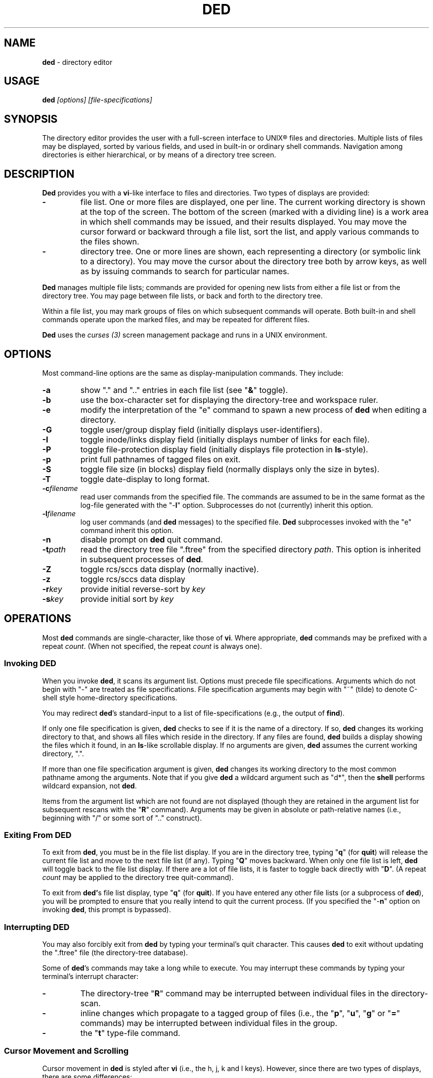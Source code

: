 .\" $Id: ded.man,v 12.13 2002/04/16 10:23:53 tom Exp $
.if t .ds T \(tm
.if n .ds T (tm)
.
.de EE
.ft
.fi
.DT
.RE
.fam T
..
.de EX
.ne \\$1
.RS
.nf
.ta 9n 17n 25n 33n 41n 49n
.PP
.fam C
..
.
.TH DED 1
.hy 0
.
.\"****************************************************************************
.SH NAME
.PP
\fBded\fR \- directory editor
.
.\"****************************************************************************
.SH USAGE
.PP
.BI ded " [options] [file-specifications]"
.
.\"****************************************************************************
.SH SYNOPSIS
.PP
The directory editor provides the user with a full-screen interface
to UNIX\*R files and directories.
Multiple lists of
files may be displayed, sorted by various fields, and used in built-in
or ordinary shell commands.
Navigation among directories is either
hierarchical, or by means of a directory tree screen.
.
.\"****************************************************************************
.SH DESCRIPTION
.PP
\fBDed\fR provides you with a \fBvi\fR-like interface to files
and directories.
Two types of displays are provided:
.TP
.B \-
file list.
One or more files are displayed, one per
line.
The current working directory is shown at the top of the screen.
The bottom of the screen (marked with a dividing line) is a work area
in which shell commands may be issued, and their results displayed.
You may move the cursor forward or backward through a file list, sort
the list, and apply various commands to the files shown.
.TP
.B \-
directory tree.
One or more lines are shown, each
representing a directory (or symbolic link to a directory).
You may
move the cursor about the directory tree both by arrow keys, as well
as by issuing commands to search for particular names.
.PP
\fBDed\fR manages multiple file lists; commands are provided for
opening new lists from either a file list or from the directory tree.
You may page between file lists, or back and forth to the directory
tree.
.PP
Within a file list, you may mark groups of files on which subsequent
commands will operate.
Both built-in and shell commands operate upon
the marked files, and may be repeated for different files.
.PP
\fBDed\fR uses the \fIcurses\ (3)\fR screen management package
and runs in a UNIX environment.
.
.\"****************************************************************************
.SH OPTIONS
.PP
Most command-line options are the same as display-manipulation commands.
They
include:
.TP
.B \-a
show "." and ".." entries in each file
list (see "\fB&\fR" toggle).
.TP
.B \-b
use the box-character set for displaying the directory-tree and workspace
ruler.
.TP
.B \-e
modify the interpretation of the "e" command to spawn a new process of
\fBded\fR when editing a directory.
.TP
.B \-G
toggle user/group display field (initially
displays user-identifiers).
.TP
.B \-I
toggle inode/links display field (initially displays
number of links for each file).
.TP
.B \-P
toggle file-protection display field (initially displays
file protection in \fBls\fR-style).
.TP
.B \-p
print full pathnames of tagged files on exit.
.TP
.B \-S
toggle file size (in blocks) display field (normally
displays only the size in bytes).
.TP
.B \-T
toggle date-display to long format.
.TP
.BI \-c filename
read user commands from the
specified file.
The commands are assumed to be in the same format
as the log-file generated with the "\-\fBl\fR" option.
Subprocesses
do not (currently) inherit this option.
.TP
.BI \-l filename
log user commands (and \fBded\fR
messages) to the specified file.
\fBDed\fR subprocesses invoked
with the "e" command inherit this option.
.TP
.B \-n
disable prompt on \fBded\fR quit command.
.TP
.BI \-t path
read the directory tree file ".ftree"
from the specified directory \fIpath\fR.
This option is inherited
in subsequent processes of \fBded\fR.
.TP
.B \-Z
toggle rcs/sccs data display (normally inactive).
.TP
.B \-z
toggle rcs/sccs data display
.TP
.BI \-r key
provide initial reverse-sort by \fIkey\fR
.TP
.BI \-s key
provide initial sort by \fIkey\fR
.
.\"****************************************************************************
.SH OPERATIONS
.PP
Most \fBded\fR commands are single-character, like those of \fBvi\fR.
Where appropriate, \fBded\fR commands may be prefixed with a repeat \fIcount\fR.
(When not specified, the repeat \fIcount\fR is always
one).
.
.\"****************************************************************************
.SS Invoking DED
.PP
When you invoke \fBded\fR, it scans its argument list.
Options
must precede file specifications.
Arguments which do not begin with
"\-" are treated as file specifications.
File specification arguments
may begin with "~" (tilde) to denote C-shell style home-directory
specifications.
.PP
You may redirect \fBded\fR's standard-input to a list of file-specifications
(e.g., the output of \fBfind\fR).
.PP
If only one file specification is given, \fBded\fR checks to see
if it is the name of a directory.
If so, \fBded\fR changes its
working directory to that, and shows all files which reside in the
directory.
If any files are found, \fBded\fR builds a display
showing the files which it found, in an \fBls\fR-like scrollable
display.
If no arguments are given, \fBded\fR assumes the current
working directory, ".".
.PP
If more than one file specification argument is given, \fBded\fR
changes its working directory to the most common pathname among the
arguments.
Note that if you give \fBded\fR a wildcard argument such
as "d*", then the \fBshell\fR performs wildcard expansion,
not \fBded\fR.
.PP
Items from the argument list which are not found are not displayed
(though they are retained in the argument list for subsequent rescans
with the "\fBR\fR" command).
Arguments may be given in absolute
or path-relative names (i.e., beginning with "/" or some sort
of ".." construct).
.
.\"****************************************************************************
.SS Exiting From DED
.PP
To exit from \fBded\fR, you must be in the file list display.
If you are in the directory tree, typing "\fBq\fR" (for \fBquit\fR)
will release the current file list and move to the next file list
(if any).
Typing "\fBQ\fR" moves backward. When only one
file list is left, \fBded\fR will toggle back to the file list
display.
If there are a lot of file lists, it is faster to toggle
back directly with "\fBD\fR".
(A repeat \fIcount\fR may
be applied to the directory tree quit-command).
.PP
To exit from \fBded'\fRs file list display, type "\fBq\fR" (for \fBquit\fR).
If you have entered any other file lists (or
a subprocess of \fBded\fR), you will be prompted to ensure that
you really intend to quit the current process.
(If you specified the "\-\fBn\fR" option on invoking \fBded\fR, this prompt
is bypassed).
.
.\"****************************************************************************
.SS Interrupting DED
.PP
You may also forcibly exit from \fBded\fR by typing your terminal's
quit character.
This causes \fBded\fR to exit without updating
the ".ftree" file (the directory-tree database).
.PP
Some of \fBded\fR's commands may take a long while to execute.
You may interrupt these commands by typing your terminal's interrupt
character:
.TP
.B \-
The directory-tree "\fBR\fR" command may be
interrupted between individual files in the directory-scan.
.TP
.B \-
inline changes which propagate to a tagged group of
files (i.e., the "\fBp\fR", "\fBu\fR", "\fBg\fR"
or "\fB=\fR" commands) may be interrupted between individual
files in the group.
.TP
.B \-
the "\fBt\fR" type-file command.
.
.\"****************************************************************************
.SS Cursor Movement and Scrolling
.PP
Cursor movement in \fBded\fR is styled after \fBvi\fR (i.e.,
the h, j, k and l keys).
However, since there are two types of displays, there are some differences:
.TP
.B \-
In file list displays, you may normally move the cursor
only up and down.
This frees the left/right keys for other uses.
As you move the cursor up and down in the display, it stays in the
column immediately before the file names.
The \fIleft-arrow\fR
and \fIright-arrow\fR keys scroll the screen left and right, respectively.
.TP
.B \-
Movement in the directory tree is two-dimensional.
You may move the cursor left or right (up or down levels of the directory
tree) or up or
down (to different directory names).
The screen display of
the directory tree has markers (vertical bars or dashes) showing where
you are allowed to put the cursor.
Vertical movement is normally
within items at the same directory level.
You may move from one line
to another irregardless of level by the "\fBJ\fR" and "\fBK\fR"
commands.
.PP
Single-character cursor movement commands are:
.TP
.B h
(directory): same as \fIleft-arrow\fR.
.TP
.B k
move cursor up \fIcount\fR entries. (also: \fIbackspace\fR, \fIup-arrow\fR).
.TP
.B j
move cursor down \fIcount\fR entries. (also: \fIreturn\fR, \fIdown-arrow\fR).
.TP
.B l
(directory): same as \fIright-arrow\fR.
.TP
.B f
scroll forward \fIcount\fR screen(s).
.TP
.B b
scroll backward \fIcount\fR screen(s).
.TP
.I left-arrow
(file list): scroll left \fIcount\fR/4
screen(s).
.br
(directory): move up \fIcount\fR directory level(s).
.TP
.I right-arrow
(file list): scroll right \fIcount\fR/4
screens.
.br
(directory): move down \fIcount\fR directory level(s).
The cursor
is limited by the rightmost name on the current line.
.TP
.B J
(directory): move down \fIcount\fR lines(s).
.TP
.B K
(directory): move up \fIcount\fR line(s).
.TP
.B H
moves cursor to the first entry on screen.
.TP
.B M
moves cursor to the middle of screen.
.TP
.B L
moves cursor to the last entry on screen.
.TP
.B ^
repositions the screen with current line at the top.
If the current line is already at the top, \fBded\fR toggles,
putting it at the bottom of the screen.
.PP
Within either the file list or directory tree displays, you may scroll
to different items in the ring of file lists.
Within a file list,
the ring-scrolling pages to a different file list display.
Within
the directory tree, the ring-scrolling simply moves the cursor (and
changes the context marker) to the specified file list.
.PP
Ring-scrolling commands are:
.TP
.B F
scroll forward (through the ring of file lists) \fIcount\fR entries.
.TP
.B B
scroll backward (through the ring of file lists) \fIcount\fR entries.
.
.\"****************************************************************************
.SS Search Commands
.PP
You may move the cursor by searching for a particular string.
The
following search commands are provided a la \fBvi\fR:
.TP
.B /
\fBDed\fR will prompt you for a regular
expression.
If you give it one, it will search forward (with wrap-around)
for it.
A return without text will cancel the search.
.TP
.B ?
\fBDed\fR prompts you for a target and searches
backwards (with wrap-around) for it.
.TP
.B n
continue previous search (in the prevailing direction).
.TP
.B N
continue the previous search, but in the reverse direction.
.PP
\fBDed\fR maintains a separate search context for the file list
and the directory tree display.
That is, the targets are maintained
separately.
Searches in the directory tree do not include the "/"
marks which separate path names; you may search only for the leaf
names.
.
.\"****************************************************************************
.SS Display-Adjustment
.PP
You may use the following file-list commands to alter the format of
the display, to refresh it, or to re-stat specific lines.
Several commands are provided for toggling the display format:
.TP
.B &
toggles display showing "." and ".." entries in each file list.
.TP
.I CTL/G
toggles a status display in the header which shows the number of files
tagged and their total size (in blocks).
Type "2\fICTL/G\fR" to show the total size in bytes.
.TP
.B @
toggle the display of symbolic links.
When active,
\fBded\fR displays the mode, owner and group of the target of the link,
rather than the link itself.
To make this simple to see, \fBded\fR displays the mode in uppercase.
If you apply an inline command (i.e.,
"\fBp\fR", "\fBu\fR" or "\fBg\fR") to a tagged
group containing a symbolic link, \fBded\fR will automatically
toggle the display to display the targets rather than the links.
.TP
.B C
toggle date-field to display.
UNIX maintains three file dates
(\fBc\fRhanged, \fBm\fRodified and \fBa\fRccessed).
The current state of this toggle is shown in the screen heading (e.g,
"\fB[mtime]\fR").
.TP
.B G
toggle user/group display field.
Type "2G" to
show user and group names at the same time.
.TP
.B I
toggle inode/links display field.
Type "2I" to show inode and device code at the same time.
.TP
.B P
toggle file protection-mode (octal/normal) display field.
This is useful because occasionally the UNIX protection display is ambiguous.
Type "2P" to show the user/group field's numeric value as well.
.TP
.B S
toggle the display of file size between bytes and blocks.
Type "2S" to show both fields at one time.
.TP
.B T
toggles the display of file-dates.
Normally \fBded\fR displays
the file-dates in a compact form based on the relative dates.
The long form shows all information returned by \fIctime (2)\fR.
Type "2T" to show a number which represents the age of the files
in days (and fractions thereof).
Type "3T" to show the file timestamp in seconds, e.g., since 1 Janaury 1970.
.TP
.B X
toggles the screen between one and two viewports.
You may adjust the size of these viewports with the "\fBA\fR"
and "\fBa\fR" commands.
The two viewports share the same
scrolling sense, but have an independent notion of the current file.
.PP
Other commands (which do not simply toggle between different displays) are:
.TP
.I tab
moves the cursor to the other viewport.
.TP
.B A
move workspace marker up \fIcount\fR line(s).
.TP
.B a
move workspace marker down \fIcount\fR line(s).
.TP
.I CTL/R
causes \fBded\fR to prompt you for a regular
expression (see \fIex(1)\fR) which will control the set of files
subsequently shown in the current file-list.
\fBDed\fR then rescans
the current directory, adjusting the file-list.
.TP
.B R
re-scan argument list (refresh).
This clears file
grouping, re-reads all of the directories specified in the argument
list, re-sorts and repaints the screen.
The cursor is moved to the
first file in the list.
(If nothing is found, \fBded\fR will
exit).
.PP
Directory names which are encountered in the scan are added to
the directory-tree.
If the "\fB@\fR" toggle is set (see above),
symbolic links which resolve to actual directories are also added.
.TP
.B W
re-stat entries in the current screen.
If a repeat
count is given, this command is repeated at 3-second intervals (or
until interrupted).
.TP
.B w
refresh (i.e., repaint) the window.
.TP
.B l
re-stat the current entry, as well as files which
are grouped.
If a repeat count is given, this command is repeated
at 3-second intervals (or until interrupted).
.TP
.I space
clear workspace window.
This command is particularly useful after executing a shell command,
since \fIcurses\fR has no notion of what is shown in the workspace.
.TP
.I CTL/K
causes a copy of your current screen (obtained
from the curses window-state) to be appended to the file "ded.log"
in your process's home directory.
.
.\"****************************************************************************
.SS Sorting the Display
.PP
You may issue commands for sorting the file-list.
The cursor remains
positioned at the same file after a sort.
(The directory tree is
always sorted alphabetically).
.TP
.BI r key
reverse-sort entries.
.TP
.BI s key
sort entries in the "normal" order (dates
and other numeric fields in descending order, names in ascending order).
.PP
The \fIkey\fR suffix denotes the fields which are compared, and
are always a single character:
.TP
.B @
sort by symbolic-link target-names
.TP
.B .
sort, using "." characters as column-separators.
.TP
.B c
last-change date (e.g., chmod)
.TP
.B d
directory-order (i.e., order in which items
were read from the directory)
.TP
.B D
device-code (displayed when you toggle the display with "2I").
.TP
.B g
group-identifier (lexically)
.TP
.B G
group-identifier (numerically)
.TP
.B i
inode
.TP
.B l
number of links
.TP
.B n
filename
.TP
.B N
filename leaf (i.e., without directory names)
.TP
.B o
rcs/sccs lock-owner
.TP
.B p
file-protection mask/mode.
.TP
.B r
last-access (read) date
.TP
.B s
file size (bytes)
.TP
.B S
file size (blocks)
.TP
.B t
file type (after first ".")
.TP
.B T
file type (after last ".")
.TP
.B u
user-identifier (lexically)
.TP
.B U
user-identifier (numerically)
.TP
.B v
rcs/sccs versions
.TP
.B w
last-modification (write) date
.TP
.B z
rcs/sccs check-in dates
.TP
.B Z
rcs/sccs check-in dates over modification dates
.PP
You may sort tagged files separately from the remainder of the files
by following the "\fBr\fR" or "\fBs\fR" character
with a "\fB+\fR".
For example, "s+w" sorts the file list
into two parts, with the tagged files at the beginning, and untagged
files following (both lists sorted by modification date).
.PP
To make sorting simpler (there are, after all, a lot of possibilities),
ded recognizes the following special sort-keys:
.TP
.B ?
directs \fBded\fR to show the current sort-key as
a message.
.TP
.B :
causes \fBded\fR to prompt you for the sort-key.
In response to any legal sort-key, \fBded\fR immediately shows
the message describing the sort.
You may scroll through the list of possibilities using the up/down arrow keys.
To complete the selection, press \fIreturn\fR (or \fInewline\fR).
To quit without sorting the list, type "q".
.TP
.I newline
(or \fIreturn\fR) directs \fBded\fR to
resort the file list using the current direction (i.e., "s" or
"r") specifier and the last sort-key.
.
.\"****************************************************************************
.SS Grouping Items in the Display
.PP
Both the file-list and directory tree support the notion of tagging
or grouping items in the display.
Groups in the file list mark files
upon which commands can operate as a whole.
Directory tree groups
are used to mark entries for purging from the database. The following
commands mark and unmark items for the group:
.TP
.B +
Add the \fIcount\fR entries to the \fIgroup\fR.
Grouped items are highlighted in the display.
.TP
.B \-
Remove the \fIcount\fR entries from the \fIgroup\fR.
.TP
.B _
Remove all entries from the \fIgroup\fR.
.TP
.B #
Tags (or untags) all files which are currently sorted
adjacent in the file list, which have the same sort-key.
For instance,
if the list is sorted by modification date, the "\fB#\fR" command
tags all files which have the same modification date as the current
entry.
To tag all files having the same sort-key as a neighbor in
the file list, use "2#".
To untag files having the same sort-key
as the current file, use "0#".
.
.\"****************************************************************************
.SS Inline Editing of the File List
.PP
\fBDed\fR provides you with several built-in commands to modify
fields of the display.
An inline editing command is initiated with
a single character.
Typing this character again (while in \fBcursor\fR mode!)
toggles out of the inline editor.
.PP
Initially, the inline editor is in \fBcursor\fR mode.
If you
are editing a text field (i.e., user-identifier, group-identifier
or file-name), then you may toggle to \fBinsert\fR mode by
typing \fICTL/I\fR (\fItab\fR).
.TP
.B q
(cursor) aborts the command.
.TP
.I command
(cursor) completes the command.
A \fInewline\fR
or \fIreturn\fR in either mode will also complete it.
.TP
.I printing
(insert) Typing a printing character while
in \fBinsert\fR mode causes that character to be inserted into the field.
.TP
.I erase-char
(insert) deletes the character to the left of the cursor.
.TP
.I erase-word
(insert) deletes the word to the left of the cursor.
.TP
.I kill-char
(insert) deletes the character at the cursor position.
.TP
.I left-arrow
(cursor) moves cursor left one column within the edited field.
The \fIbackspace\fR key does the same operation.
.TP
.I right-arrow
(cursor) moves cursor right one column within the edited field.
The \fIform-feed\fR (\fICTL/L\fR) key does the same thing.
.TP
.I up-arrow
saves the current set of editing keystrokes and replays an older set from
the command's history.
\fICTL/P\fR does the same thing.
.TP
.I down-arrow
saves the current set of editing keystrokes and replays an newer set from
the command's history.
\fICTL/N\fR does the same thing.
.TP
.I CTL/I
toggles between \fBcursor\fR and \fBinsert\fR modes.
While in \fBcursor\fR mode for text fields, the field
is highlighted and prefixed with a "^" character.
.TP
.I CTL/B
move cursor to beginning of field
.TP
.I CTL/F
move cursor to end of field
.
.\"****************************************************************************
.SS Built-in Operations on Groups of Files
.PP
Inline, file-oriented commands operate on the current entry.
Where appropriate,
commands operate on a tagged \fIgroup\fR of entries as well.
(If any files are grouped, the file list heading is highlighted).
.TP
.B p
Edit protection-code for \fIgroup\fR of entries.
The code from the current entry is edited inline.
The result is used
for all selected entries.
Editing is done with single characters:
.RS
.TP
.B p
complete command (a newline or return also completes the command)
.TP
.B q
abort command
.TP
.I octal-digit
set chmod-field to the given value, which must be in the range 0 to 7.
.TP
.I space
move cursor right 3 columns (or the next octal
digit if the "\fBP\fR" toggle is in effect).
.TP
.I backspace
move cursor left 3 columns (or to the previous
octal digit if the "\fBP\fR" toggle is in effect).
.TP
.B P
toggles display mode (current line only) between octal and normal.
.TP
.B s
toggles "set user id" or "set group id" bit,
according to the position of the cursor.
.TP
.B t
toggles "save swapped text" bit if cursor points
to the last chmod field.
.TP
.I CTL/B
move cursor to beginning of field
.TP
.I CTL/F
move cursor to end of field
.RE
.TP
.B u
Edit user-identifier field.
The current entry's \fIuid\fR
is edited inline and the result used for all selected entries.
.TP
.B g
Edit group-identifier field.
The current entry's \fIgid\fR is edited inline,
and the result used for all selected entries.
.TP
.B =
Edit name of current file.
Files which are grouped
are renamed using the \fBtemplate\fR formed by your command.
For example, you might rename files ending in ".o" to end in ".bin"
by typing "\fB=\fR\ \fICTL/F\fR\ \fICTL/I\fR \fIerase\fR \fB.bin\fR".
.TP
.B >
Edit link-text of the current symbolic link.
Symbolic
links which are grouped are renamed using the \fBtemplate\fR formed
by your command.
For example, you might edit links beginning with
"/local/bin" to begin with "/usr/local/bin" by typing
"\fB=\fR\ \fICTL/I\fR \fB/usr\fR".
.TP
.B <
Like "\fB>\fR", except that the special substrings
"\fB%F\fR",
"\fB%B\fR",
"\fB%D\fR" and
"\fB%d\fR"
are translated into the
forward,
backward,
original and
current
directory paths in the ring of file lists, and
"\fB#\fR" is translated into the current entry's name.
.TP
\fB"\fR
Repeats the last "\fBp\fR", "\fBu\fR", "\fBg\fR", "\fB=\fR"
or "\fBc\fR" command.
This uses the actual set of characters typed for the command,
so an editing template may be made.
(\fBDed\fR buffers the last set of editing keystrokes
for inline editors).
.TP
\fB\'\fIxx\fR
Repeat the last \fIxx\fR command, where \fIxx\fR is one of the
inline-editing commands (e.g., "p", "u", "g", "=", etc).
For example, type
.RS
.EX
\'cf
.EE
.PP
to replay the last create-file command.
\fBDed\fR replays the specified command, not including the final newline.
You may modify or reject the command.
.RE
.
.
.\"****************************************************************************
.SS Creating New Entries
.PP
You may add new entries to the display list by rescanning with the
"\fBR\fR" command (to pick up new names which are added by
programs other than \fBded\fR.
You may also use \fBded\fR
to create new entries using the "\fBc\fR" command:
.TP
.B cf
create file
.TP
.B cd
create directory
.TP
.B cL
create hard-link (to the current file, whose name is the initial template).
.TP
.B cl
create symbolic link (initially with "." for text).
.PP
Each "\fBc\fR" command opens the list at the current position.
You must provide a name, using the same inline name-editing as the
"\fB=\fR" command.
When the name is complete (non-null, and non-conflicting), \fBded\fR creates it.
.PP
The "\fBc\fR" commands may be repeated using the '"' command.
.
.\"****************************************************************************
.SS Built-in Operations on the Current File
.PP
The following built-in operations operate only on the current file,
because grouping operations would not be meaningful:
.TP
.B E
If the current entry is a directory (or a symbolic
link to a directory), open a new file list on it.
The new list inherits
the display options and sorting sense, as well as the last shell command
from the current display.
.RS
.PP
If the entry is a file, invoke the editor (e.g., \fBvi\fR)
on it.
.PP
If the entry is a symbolic link to a file, \fBded\fR opens
a file list in the directory containing that file, and positions to
that file.
.RE
.TP
.B e
If the current entry is a directory, spawn a new \fBded\fR
process with that as argument. If it is a file, invoke the editor
(e.g., \fBvi\fR) on it.
.TP
.B v
If the current entry is a directory, spawn a new \fBded\fR
process with that as argument. If it is a file, invoke the browser
(e.g, \fBview\fR).
.TP
.B m
run the pager (e.g., \fBmore\fR) on the current file.
\fBDed\fR will not let you page directories or other entries
which are not regular files.
.PP
On return from the editor, browser and pager, \fBded\fR prompts
you (for a \fIreturn\fR) and then repaints the screen.
.PP
\fBDed\fR provides you with a pager which operates in the workspace.
For small files, or for just peeking at things, this works much faster
than spawning a copy of \fBmore\fR.
The workspace pager displays
either text or binary files:
.TP
.B \-
When displaying text files, \fBded\fR shows sequences of consecutive
blank lines as a single blank line, and shows overstruck or underlined
text with highlighting.
(\fBDed\fR interprets \fIbackspaces\fR and \fIreturns\fR in text files).
You may scroll left or right in the pager to see very long lines.
.TP
.B \-
When displaying binary files, \fBded\fR shows control characters as ".".
Non-ASCII characters (i.e.,
having the high-order bit set) are converted to ASCII (by stripping
this bit) and shown highlighted.
.PP
As you scroll through the file, the pager shows the percentage which
you have viewed a la \fBmore\fR.
You may use the following subcommands within the workspace pager:
.TP
.B q
quit the pager.
To prevent accidentally quitting \fBded\fR,
an immediately succeeding "\fBq\fR" command will clear the workspace.
.TP
.B w
repaint the screen.
.TP
.I tab
causes the tab stops used for the text-display to be toggled between 4 and 8.
Use a \fIcount\fR prefix to specify other tab stops.
.TP
.I CTL/K
causes a copy of your current screen (obtained
from the curses window-state) to be appended to the file "ded.log"
in your process's home directory.
.TP
.B A
move the workspace marker up \fIcount\fR lines, redisplay.
.TP
.B a
move the workspace marker down \fIcount\fR lines,
redisplay.
.TP
.B ^
scroll to the beginning of the file.
.TP
.B $
scroll to the end of the file.
.TP
.B f
scroll forward \fIcount\fR sub-screens
(also, the \fIspace\fR and \fInewline\fR keys).
.TP
.B b
scroll backward \fIcount\fR sub-screens (also, the \fIbackspace\fR key).
.TP
.I h
scroll left \fIcount\fR columns
(also, the \fIleft-arrow\fR key).
.TP
.I j
scroll down \fIcount\fR rows
(also, the \fIdown-arrow\fR key).
.TP
.I k
scroll up \fIcount\fR rows
(also, the \fIup-arrow\fR key).
.TP
.I l
scroll right \fIcount\fR columns
(also, the \fIright-arrow\fR key).
.TP
.I <
scroll left \fIcount\fR/4 screens
(also, the \fICTL/L\fR key).
.TP
.I >
scroll right \fIcount\fR/4 screens
(also, the \fICTL/R\fR key).
.PP
The "\fB/\fR", "\fB?\fR", "\fBn\fR" and "\fBN\fR" search commands work
in the workspace pager.
All lines containing a match are highlighted.
.PP
The following commands use the workspace pager:
.TP
.B h
type \fBded\fR's help-file in the workspace.
.TP
.B t
type the current file, in the workspace.
Sequences of blank lines are compressed to a single blank line, and overstruck
text is highlighted.
.RS
.PP
To type a binary-file, use "2t".
This causes \fBded\fR to display non-ASCII bytes highlighted.
Typing "3t" causes all non-ASCII bytes to be shown as blanks.
.PP
Directory-files are displayed by showing the inode and filename
list via a temporary-file.
.RE
.
.\"****************************************************************************
.SS Shell commands
.PP
Shell commands are executed in the work-area.
\fBDed\fR invokes the Bourne shell via the \fIsystem\ (2)\fR call.
.TP
.B !
Prompt for, and execute a shell command.
.TP
.B %
Prompt for, and execute a shell command, prompting
(for \fIreturn\fR) and repainting screen afterwards.
.TP
.B *
Display text of last "\fB!\fR" or "\fB%\fR" command.
Use a repeat count to display items from the command stack.
.TP
.B :
Edit text of last "\fB!\fR" or "\fB%\fR" command, re-execute.
.TP
.B .
Re-execute last "\fB!\fR" or "\fB%\fR" command.
.PP
To re-execute a command while changing the flag which directs ded
to clear the screen, use a prefix-code:
.TP
.B 0
resets the repaint-screen flag (so that \fBded\fR won't repaint the screen).
.TP
.B 2
sets the repaint-screen flag.
.
.\"****************************************************************************
.SS Command Substitution
.PP
In any shell command which you issue via \fBded\fR, you may use
the special character "\fB#\fR" to cause \fBded\fR to
substitute the names of the current- and grouped-files.
(A "\e" preceding a "\fB#\fR" overrides this).
.PP
You may do more elaborate substitution on the current file using a
two-character sequence beginning with "%":
.TP
.B %B
substitutes the name of the directory before the current
one, in the ring of file lists.
.TP
.B %d
substitutes the name of the current directory.
.TP
.B %D
substitutes the name of the original directory from
which \fBded\fR was invoked.
.TP
.B %e
substitutes the current filename, removing all but
the "\fI.xxx\fR" part (i.e., "extension").
.TP
.B %F
substitutes the name of the following directory in
the ring of file lists.
.TP
.B %g
substitutes the group-name of the user (who owns) the current file.
.TP
\fB%h\fR or \fB%H\fR
substitutes the name of the current
file, after removing the last component (i.e., "head").
.TP
\fB%n\fR or \fB%N\fR
substitutes the name of the current file.
.TP
.B %o
substitutes the name (if any) of the user who has reserved the current
file with RCS or SCCS.
.TP
\fB%r\fR or \fB%R\fR
substitutes the name of the current
file, removing "\fI.xxx\fR" part (i.e., "root").
.TP
.B %t
substitutes the current filename, removing all leading
pathname components (i.e., "tail").
.TP
.B %u
substitutes the name of the user (who owns) the current file.
.TP
.B %v
substitutes the highest RCS/SCCS version of the current file, if known.
.PP
The \fB%N\fR, \fB%H\fR, \fB%R\fR and \fB%E\fR
substitutions are performed after concatenating the current filename
with the current directory, to make an absolute pathname.
.PP
Dollar signs and other special characters in filenames which could
cause problems in command substitution are escaped (prefixed with
"\") by \fBded\fR as it substitutes filenames into the shell
command.
.PP
To insert a literal "%" or "#" character, prefix it with the backslash
(\e) character.
.
.\"****************************************************************************
.SS Command Editing
.PP
You may edit any shell command which you issue to \fBded\fR, either
before it is issued, or after, when using the ":" command.
Command editing is done in either \fBinsert\fR or \fBcursor\fR modes,
using the same character convention as the inline commands
(see \fI"Inline Editing of the File List"\fR).
\fBDed\fR is initially in \fBinsert\fR mode.
When it is in \fBcursor\fR
mode, the character prefixing the command-entry is set to a "^".
Command editing controls are similar to the inline editor, except:
.TP
.B \-
A repeat \fIcount\fR may be prefixed to any subcommand
in cursor mode.
.TP
.B \-
Commands may be continued (with \fBded\fR controlling
wraparound) as long as space remains in the workspace to enter new
command text.
.TP
.B \-
A \fIkill\fR character in \fBinsert\fR mode aborts the command.
In \fBcursor\fR mode,
it deletes the \fIcount\fR characters at the cursor position.
.
.\"****************************************************************************
.SS Directory Tree
.PP
\fBDed\fR maintains a database of directory names.
You may scroll
in this display, as well as enter a new \fBded\fR process from
it.
Cursor movement may be done not only up and down as in the file
list, but also left and right.
The "\fB/\fR", "\fB?\fR",
"\fBn\fR" and "\fBN\fR" search commands work in the
directory-tree (though they find only leaf names, rather than full
paths).
.PP
Commands which manipulate \fBded\fR's file list state are:
.TP
.B D
Toggle between directory-tree and file-list display.
\fBDed\fR will show the most recently selected file list, which is marked
with "\fB=>\fR".
.TP
.B E
Enter a new file-list at the indicated directory-name.
.TP
.B e
Enter a new \fBded\fR file-list with the indicated directory name.
If you have specified "\-\fBe\fR" on the command line, \fBded\fR
spawns a new process.
.TP
.B F
Move forward (with wraparound) in the ring of file
lists.
.TP
.B B
Move backward (with wraparound) in the ring of file
lists.
.TP
.B W
writes the database file (if changes have occurred).
.PP
Commands which modify the display characteristics are:
.TP
.B &
Sets a flag which causes \fBded\fR to suppress
names (and their dependents) which begin with "." or "$".
.TP
.B I
Sets a runtime flag which disables searches into subtrees
which are made invisible with "V".
.TP
.B V
Sets a flag in the database for the current entry
which directs \fBded\fR to suppress subdirectories from the display.
If you supply
a repeat-count, \fBded\fR shows up to that many levels.
.TP
.B w
Repaint the display.
.TP
.B Z
Directs \fBded\fR to suppress from the display
all RCS and SCCS directories.
.PP
Commands which operate upon the directory database are:
.TP
.B R
Read directory names at the current position (also
done automatically whenever a file list is constructed).
If you supply
a repeat-count, \fBded\fR recurs that many levels.
.RS
.PP
Unlike the "R" command in the file-list display, this command
always attempts to resolve symbolic links to directories.
.RE
.TP
.B +
Mark directory name for removal from database.
.TP
.B \-
Unmark directory name.
.TP
.B _
Clear list of marked names.
.TP
.B p
Purge marked names from the database.
.TP
.B @
\fBDed\fR moves your cursor to the header.
You
may edit the path name, causing \fBded\fR to jump to the newly
specified path.
The path name need not be present in the directory
tree; if it is not, it will be entered into the tree.
.TP
.B ~
Like the "\fB@\fR" command, this is used to
reposition the cursor within the tree.
Instead of editing the current
path name, you are given the home directory token "~".
.TP
.B :
Finally, you may position your cursor to an entry by specifying its
number (displayed in the left column)
by typing ":" (which causes \fBded\fR to prompt for the number).
.
.\"****************************************************************************
.SS RCS and SCCS Commands
.PP
\fBDed\fR provides you with a visual interface to \fIrcs\fR
(\fBr\fRevision \fBc\fRontrol \fBs\fRystem) and \fIsccs\fR
(\fBs\fRource \fBc\fRode \fBc\fRontrol \fBs\fRystem)
files.
.TP
.B \-
For a given file, the corresponding \fIrcs\fR
files (by convention) reside in a subdirectory called "RCS".
The \fIrcs\fR file names are formed by suffixing the given file
name with two characters (i.e., ",v").
.TP
.B \-
For a given file, the corresponding \fIsccs\fR
files (by convention) reside in a subdirectory called "SCCS".
The sccs file names are formed by prefixing the given file name with
two characters (e.g., "p." and "s.").
.PP
\fBDed\fR assumes that the \fIrcs\fR files are checked in
using the script \fBrcsput\fR, and that the \fIsccs\fR files
are checked in using the script \fBsccsput\fR.
These scripts
extend the basic \fIrcs\fR and \fIsccs\fR scheme by making
the file's date and the archival check-in date the same.
When directed
to do so, \fBded\fR will scan the archived files to obtain and
display the most recent check-in date and version.
A special display
column shows the result of the comparison between the file's modification
and check-in dates:
.TP
.I blank
no corresponding archive file was found.
.TP
.B =
the check-in and modification dates match.
.TP
.B <
the file's modification date is later than the check-in
date.
.TP
.B >
the file's modification date is earlier than the check-in
date.
.PP
Using \fBded\fR, you can quickly verify which files have been
checked into \fIrcs\fR or \fIsccs\fR.
\fBDed\fR's sorting
options (i.e., the "\fBv\fR", "\fBy\fR", "\fBz\fR",
and "\fBZ\fR" keys) facilitate this also.
.PP
The following file list commands are used for archive display:
.TP
.B O
toggle display showing the owner of the current lock
on the file.
\fBDed\fR examines the \fIrcs\fR archive file
to see if there are any locks on it.
If so, it displays the name
of the first lock-owner
.TP
.B V
toggle version display.
.TP
.B Z
toggle check-in date display.
The date display has
three states: off, invisible (except for the comparison column), and
visible.
If the archive display is initially off, \fBded\fR must
scan all of the files in the current directory to see which have a
corresponding \fIrcs\fR ",v" or \fIsccs\fR "s." file,
and then to extract the check-in date and version number.
.TP
.B z
clears archive display.
Normally the archive display
is inactive, since it does slow \fBded\fR.
If you accidentally
type "\fBz\fR", you can recover the data immediately with
a "\fBZ\fR" command.
\fBDed\fR does not reset the archive
display data until directed to do so by a re-stat command (e.g., "\fBR
\fR", "\fBW\fR" or "\fBl\fR").
.PP
Viewing the check-in date information from within an archive directory
shows the comparison of the \fBarchived\fR file's modification
date with the corresponding file modification date.
This is mostly
useful for showing archived files for which there is no corresponding
checked-out file.
.
.\"****************************************************************************
.SS Logfile Format
.PP
The log file created with the "\-\fBl\fR" option logs all \fBded\fR
commands.
Logged commands begin with the repeat count in column one.
Multi-character commands are logged on a single line, e.g.,
.EX
1st
1%ls -l #
.EE
.PP
Comments are inserted with a tab followed by a "#" character.
\fBDed\fR's log comments indicate the names of files affected by commands,
current working directory, etc., e.g.,
.EX
	# process 1417 begun at Thu Mar 16 09:51:11 1989
	# argv[0] = 'ded'
	# argv[1] = '-lz'
1D	# path: //dickey/local/dickey
1\\r	# path: //dickey/local/dickey/bin
1E	# chdir //dickey/local/dickey/bin
1/SCCS
	# "SCCS"
1e	# "SCCS"
	# process 1631 begun at Thu Mar 16 09:51:43 1989
	# argv[0] = '//dickey/local/dickey/bin/ded'
	# argv[1] = '-l//dickey/local/dickey/z'
	# argv[2] = 'SCCS'
1+	# "s.Makefile"
1+	# "s.args.c"
1+	# "s.keycode.c"
1%ls -l #
	# execute ls -l s.Makefile s.args.c s.keycode.c
\\r	# Hit <RETURN> to continue
	# elapsed time = 9 seconds
1q	# process 1631 ended at Thu Mar 16 09:52:24 1989
	# process 1417 resuming
1q	# process 1417 ended at Thu Mar 16 09:52:41 1989
.EE
.PP
\fBDed\fR commands which are read in "raw" (single-character)
mode are logged as backslash-codes, if necessary, to make them readable
(e.g., "\fB\\t\fR" for tab).
In addition to the standard backslash
codes defined for the C language, \fBded\fR also uses
.TP
.B \e\&s
for space (to make it visible in the log)
.TP
.B \e\&U
up arrow
.TP
.B \e\&D
down arrow
.TP
.B \e\&L
left arrow
.TP
.B \e\&R
right arrow
.TP
.B \e\&F
control/F
.TP
.B \e\&B
control/B
.TP
.B \e\&B
control/W \- usually word-erase
.
.PP
Other text (which is buffered) contains no non-printing characters.
.
.\"****************************************************************************
.SS X Windows Enhancements
.PP
\fBDed\fR assumes that you are running under X\ Windows\*R.
In this case, if the program \fBxterm\fR is found in your execution
path, \fBded\fR will permit the following commands:
.TP
.I CTL/E
edit the current file (using the default editor
invoked by the "\fBe\fR" command) in an \fBxterm\fR process.
\fBDed\fR waits until you have exited from the process before continuing.
.TP
.I CTL/V
view the current file (using the default browser
invoked by the "\fBv\fR" command) in an \fBxterm\fR process.
\fBDed\fR does not wait for you to exit from this process; it
will proceed to accept new commands.
.
.PP
\fBDed\fR also allows you to move the cursor by clicking with the mouse.
Double-click to edit a selected item.
.
.PP
\fBDed\fR can also handle window-resizing events, when properly
configured (e.g., with BSD4.x curses, or ncurses).
When running in an xterm or similar terminal emulator which supports
the SIGWINCH signal, \fBded\fR resizes the curses display structures.
.
.\"****************************************************************************
.SS Color Displays
If the curses libraries which you use to build \fBded\fR support color
(e.g., SystemV or ncurses), \fBded\fR can display filenames in color.
It is designed to use the \fI/etc/DIR_COLORS\fR file which supports the
Linux color \fBls\fR program.
.
.PP
\fBDed\fR looks for the color-file in one of the following locations:
.
.sp
.RS
.nf
~/.ded_colors
~/.dir_colors
/etc/DIR_COLORS
.fi
.RE
.
.PP
The color-file specifies terminal types that can display in color,
and patterns and their corresponding colors.
On Linux, the colors may be specified by a series of numbers.
On all systems, \fBded\fR recognizes assignments of the form
.
.sp
.RS
.nf
f=white
b=blue
.fi
.RE
.sp
to specify the foreground and background of characters.
.
.PP
\fBDed\fR does not attempt to manage the background color of your display,
because that does not work well when mixed with interactive shell commands
whose output goes to the workspace.
.
.\"****************************************************************************
.SH ENVIRONMENT
.PP
\fBDed\fR uses the following environment variables:
.TP
.B PATH
used to establish where \fBded\fR is run from,
so that the help file can be found.
.TP
.B DED_CM_LOOKUP
specifies the order to use when looking for the last version of files
in RCS, SCCS, CmVision.
If you do not specify it, the default order is "rcs,sccs".
Specify CmVision with a "cmv" keyword.
.TP
.B DED_TREE
overrides the default location of the directory-tree database file.
Use this to maintain separate database files on a system which has
your home directory mounted on several hosts.
.TP
.B EDITOR
overrides default editor invoked by "\fBe\fR" command (\fBvi\fR)
.TP
.B BROWSE
overrides default browser invoked by "\fBv \fR" command (view).
.TP
.B PAGER
overrides default pager invoked by "\fBm\fR" command (more).
.TP
.B TERM
used to determine control sequences for cursor keys
on computer systems which do not support this in \fIcurses (3x)\fR.
.TP
.B RCS_DIR
gives the name of the \fIrcs\fR directories \fBded\fR
searches for the file list "\fBV\fR", "\fBY\fR" and "\fBZ\fR" commands.
If not specified, \fBded\fR assumes "RCS".
.TP
.B SCCS_DIR
gives the name of the \fIsccs\fR directories \fBded\fR
searches for the file list "\fBV\fR", "\fBY\fR" and "\fBZ\fR" commands.
If not specified, \fBded\fR assumes "SCCS".
.
.\"****************************************************************************
.SH FILES
.PP
When executed, \fBded\fR determines (by inspecting the zeroth
argument passed to it by the shell, as well as the contents of the
\fBPATH\fR variable) where it was executed from.
Its help file \fIded.hlp\fR
is assumed to reside in the same directory.
.PP
The directory tree manager maintains its database in your home directory
(i.e., the path is derived from your process's uid).
The name of the file is "\fI.ftree\fR".
If changes have been made to
the memory copy of the database, this file is updated whenever \fBded\fR
spawns a copy of itself, or when exiting from \fBded\fR.
.
.\"****************************************************************************
.SH ANTICIPATED CHANGES
.PP
Make spawned \fBded\fR processes inherit display options from
the current one.
.PP
Provide more transparent use of symbolic links (in the directory tree),
including storing and showing link text.
.PP
Enhance the treatment of multiple viewports.
This would permit the
user to group files in one file list and then move the cursor to another
file list to operate upon the group files (e.g., a bulk move without
typing a path name).
Additionally, the user would be able to sort
the viewports independently, as well as operate upon different directories
(from the directory-ring).
.PP
Use the \fBSHELL\fR environment variable, and parse arguments
so that shell commands need not use the Bourne shell.
.
.\"****************************************************************************
.SH SEE ALSO
.PP
rcsput, rcsget, sccsput, sccsget
.
.\"****************************************************************************
.SH AUTHOR:
.PP
Thomas Dickey (dickey@invisible-island.net).
